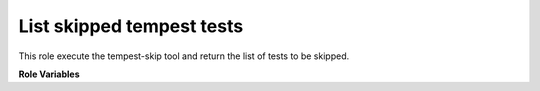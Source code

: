 List skipped tempest tests
==========================

This role execute the tempest-skip tool and return the list of tests to be
skipped.

**Role Variables**

.. zuul:rolevar:: list_skipped_yaml_file
   :type: string

    Path to the yaml file containing the skipped tests

.. zuul:rolevar:: list_skipped_release
   :type: string

    Release name to be used in the filter if required.

.. zuul:rolevar:: list_skipped_job
   :type: string

    Job name to be used in the filter if required.
